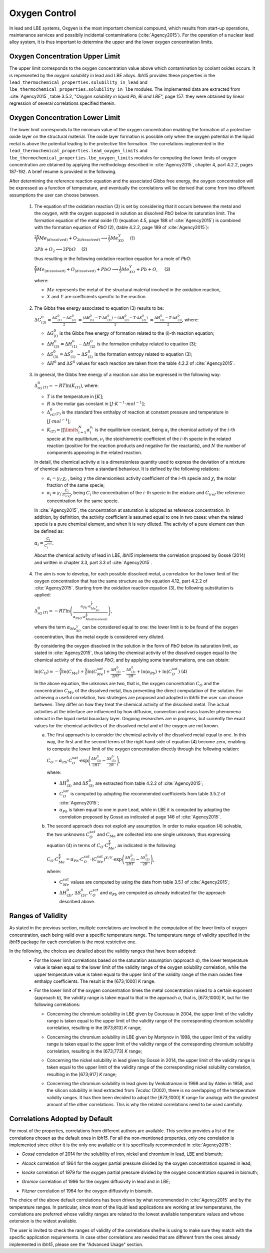 ++++++++++++++
Oxygen Control
++++++++++++++

In lead and LBE systems, Oxgyen is the most important chemical compound, which results
from start-up operations, maintenance services and possibily incidental contaminations (:cite:`Agency2015`).
For the operation of a nuclear lead alloy system, it is thus important to
determine the upper and the lower oxygen concentration limits.

.. _ Oxygen concentration upper limit:

Oxygen Concentration Upper Limit
================================

The upper limit corresponds to the oxygen concentration value above which contamination by coolant oxides occurs.
It is represented by the *oxygen solubility* in lead and LBE alloys. *lbh15* provides
these properties in the ``lead_thermochemical_properties.solubility_in_lead``
and ``lbe_thermochemical_properties.solubility_in_lbe`` modules.
The implemented data are extracted from :cite:`Agency2015`, table 3.5.2,
"*Oxygen solubility in liquid Pb, Bi and LBE*", page 157: they were obtained by linear regression of
several correlations specified therein.

.. _ Oxygen concentration lower limit:

Oxygen Concentration Lower Limit
================================

The lower limit corresponds to the minimum value of the oxygen concentration enabling the formation of a protective oxide layer on the structural material.
The oxide layer formation is possible only when the oxygen potential in the liquid metal is above the
potential leading to the protective film formation. The correlations implemented in the
``lead_thermochemical_properties.lead_oxygen_limits`` and ``lbe_thermochemical_properties.lbe_oxygen_limits``
modules for computing the lower limits of oxygen concentration are obtained by applying the methodology
described in :cite:`Agency2015`, chapter 4, part 4.2.2, pages 187-192. A brief resume is provided in the following.

After determining the reference reaction equation and the associated Gibbs free energy, the oxygen
concentration will be expressed as a function of temperature, and eventually the correlations will
be derived that come from two different assumptions the user can choose between.

..

  1. The equation of the oxidation reaction (3) is set by considering that it occurs
     between the metal and the oxygen, with the oxygen supposed in solution as dissolved *PbO* below its saturation limit.
     The formation equation of the metal oxide (1) (equation 4.5, page 188 of :cite:`Agency2015`) is combined with the formation
     equation of *PbO* (2), (table 4.2.2, page 189 of :cite:`Agency2015`):

     :math:`\frac{2X}{Y}Me_{(dissolved)} + O_{2(dissolved)} \longrightarrow \frac{2}{Y}Me_XO_Y \quad` (1)

     :math:`2Pb + O_2 \longrightarrow 2PbO \quad` (2)

     thus resulting in the following oxidation reaction equation for a mole of *PbO*:

     :math:`\frac{X}{Y}Me_{(dissolved)} + O_{(dissolved)} + PbO \longrightarrow \frac{1}{Y}Me_XO_Y + Pb + O`, :math:`\quad` (3)

     where:

     - :math:`Me` represents the metal of the structural material involved in the oxidation reaction,
     - :math:`X` and :math:`Y` are coefficients specific to the reaction.

..

  2. The Gibbs free energy associated to equation (3) results to be:

     :math:`\Delta G^0_{(3)} = \frac{\Delta G^0_{(1)}-\Delta G^0_{(2)}}{2}`
     :math:`= \frac{\left(\Delta H^0_{(1)}-T\cdot\Delta S^0_{(1)}\right)-\left(\Delta H^0_{(2)}-T\cdot\Delta S^0_{(2)}\right)}{2}`
     :math:`= \frac{\Delta H^0_{(3)}-T\cdot\Delta S^0_{(3)}}{2}`, where:

     - :math:`\Delta G^0_{(i)}` is the Gibbs free energy of formation related to the (i)-th reaction equation;
     - :math:`\Delta H^0_{(3)} = \Delta H^0_{(1)}-\Delta H^0_{(2)}` is the formation enthalpy related to equation (3);
     - :math:`\Delta S^0_{(3)} =\Delta S^0_{(1)}-\Delta S^0_{(2)}` is the formation entropy related to equation (3);
     - :math:`\Delta H^0` and :math:`\Delta S^0` values for each reaction are taken from the table 4.2.2 of :cite:`Agency2015`.

..

  3. In general, the Gibbs free energy of a reaction can also be expressed in the following way:

     :math:`\Delta_rG^0_{(T)} = -RT \ln{(K_{(T)})}`, where:

     - :math:`T` is the temperature in :math:`[K]`;

     - :math:`R` is the molar gas constant in :math:`[J\cdot K^{-1} \cdot mol^{-1}]`;

     - :math:`\Delta_rG^0_{(T)}` is the standard free enthalpy of reaction at constant pressure
       and temperature in :math:`[J\cdot mol^{-1}]`;

     - :math:`K_{(T)} = \prod\limits_{i=1}^{N} \alpha_i^{\nu_i}` is the equilibrium constant,
       being :math:`\alpha_i` the chemical activity of the :math:`i`-th specie at the equilibrium,
       :math:`\nu_i` the stoichiometric coefficient of the :math:`i`-th specie in the related reaction
       (positive for the reaction products and negative for the reactants), and :math:`N` the number of
       components appearing in the related reaction.

     In detail, the chemical activity :math:`\alpha` is a dimensionless quantity used to express the deviation
     of a mixture of chemical substances from a standard behaviour. It is defined by the following relations:

     - :math:`\alpha_i = \gamma_i\cdot\chi_i` , being :math:`\gamma` the dimensionless activity coefficient
       of the :math:`i`-th specie and :math:`\chi_i` the molar fraction of the same specie;

     - :math:`\alpha_i = \gamma_i\cdot\frac{C_i}{C_{iref}}`, being :math:`C_i` the concentration of the
       :math:`i`-th specie in the mixture and :math:`C_{iref}` the reference concentration for the same specie.

     In :cite:`Agency2015`, the concentration at saturation is adopted as reference concentration. In addition,
     by definition, the activity coefficient is assumed equal to one in two cases: when the related specie is a pure chemical
     element, and when it is very diluted. The activity of a pure element can then be defined as:
     
     :math:`\alpha_i=\frac{C_i}{C_i^{sat}}`.

     About the chemical activity of lead in LBE, *lbh15* implements the correlation proposed by Gossé (2014)
     and written in chapter 3.3, part 3.3 of :cite:`Agency2015`.

..

  4. The aim is now to develop, for each possible dissolved metal, a correlation for the lower limit of the
     oxygen concentration that has the same structure as the equation 4.12, part 4.2.2 of :cite:`Agency2015`. Starting from the
     oxidation reaction equation (3), the following substitution is applied:

     :math:`\Delta_rG^0_{(T)}=-RT\ln{\left(\frac{\alpha_{Pb}\cdot\alpha_{Me_XO_Y}^{\frac{1}{Y}}}{\alpha_{PbO}\cdot\alpha_{Me{(dissolved)}}^{\frac{X}{Y}}}\right)}`,

     where the term :math:`\alpha_{Me_XO_Y}` can be considered equal to one: the lower limit is to be found of the oxygen
     concentration, thus the metal oxyde is considered very diluted.

     By considering the oxygen dissolved in the solution in the form of *PbO* below its saturation limit, as stated in :cite:`Agency2015`,
     thus taking the chemical activity of the dissolved oxygen equal to the chemical activity of the dissolved *PbO*, and by
     applying some transformations, one can obtain:

     :math:`\ln{\left( C_O \right)} = - \frac{X}{Y}\ln{\left(C_{Me}\right)} + \frac{X}{Y}\ln{\left(C_{Me}^{sat}\right)} + \frac{\Delta H^0_{(3)}}{2RT} - \frac{\Delta S^0_{(3)}}{2R} + \ln{\left(\alpha_{Pb}\right)} + \ln{\left(C_O^{sat}\right)}`  (4)

     In the above equation, the unknows are two, that is, the oxygen concentration :math:`C_O` and the concentration
     :math:`C_{Me}` of the dissolved metal, thus preventing the direct computation of the solution. For achieving
     a useful correlation, two strategies are proposed and adopted in *lbh15* the user can choose between. They differ
     on how they treat the chemical activity of the dissolved metal. The actual activities at the interface are
     influenced by how diffusion, convection and mass transfer phenomena interact in the liquid metal boundary layer.
     Ongoing researches are in progress, but currently the exact values for the chemical activities of the dissolved
     metal and of the oxygen are not known.

     a. The first approach is to consider the chemical activity of the dissolved metal equal to one.
        In this way, the first and the second terms of the right hand side of equation (4) become zero, enabling to
        compute the lower limit of the oxygen concentration directly through the following relation:

        :math:`C_O = \displaystyle \alpha_{Pb} \cdot C_O^{sat} \cdot \exp{\left(\frac{\Delta H^0_{(3)}}{2RT} - \frac{\Delta S^0_{(3)}}{2R} \right)}`,

        where:
  
        - :math:`\Delta H^0_{(3)}` and :math:`\Delta S^0_{(3)}` are extracted from table 4.2.2 of :cite:`Agency2015`;

        - :math:`C_O^{sat}` is computed by adopting the recommended coefficients from table 3.5.2 of :cite:`Agency2015`;

        - :math:`\alpha_{Pb}` is taken equal to one in pure Lead, while in LBE it is computed by adopting the
          correlation proposed by Gossé as indicated at page 146 of :cite:`Agency2015`.

     b. The second approach does not exploit any assumption. In order to make equation (4) solvable, the two unknowns
        :math:`C_O^{sat}` and :math:`C_{Me}` are collected into one single unknown, thus expressing equation (4) in terms
        of :math:`C_O  \cdot C_{Me}^{\frac{X}{Y}}`, as indicated in the following:

        :math:`C_O \cdot C_{Me}^{\frac{X}{Y}} = \displaystyle \alpha_{Pb} \cdot C_O^{sat} \cdot \left(C_{Me}^{sat}\right)^{X/Y} \cdot \exp{\left(\frac{\Delta H^0_{(3)}}{2RT} - \frac{\Delta S^0_{(3)}}{2R}\right)}`,

        where:

        - :math:`C_{Me}^{sat}` values are computed by using the data from table 3.5.1 of :cite:`Agency2015`;

        - :math:`\Delta H^0_{(3)}`, :math:`\Delta S^0_{(3)}`, :math:`C_O^{sat}` and :math:`\alpha_{Pb}` are computed as already
          indicated for the approach described above.

.. _ Ranges of validity:

Ranges of Validity
==================

As stated in the previous section, multiple correlations are involved in the computation of the lower limits of
oxygen concentration, each being valid over a specific temperature range. The temperature range of
validity specified in the *lbh15* package for each correlation is the most restrictive one.

In the following, the choices are detailed about the validity ranges that have been adopted:
  - For the lower limit correlations based on the saturation assumption (approach *a*), the lower temperature
    value is taken equal to the lower limit of the validity range of the oxygen solubility correlation,
    while the upper temperature value is taken equal to the upper limit of the validity range of the main
    oxides free enthalpy coefficients. The result is the [673;1000] *K* range.
  
  ..

  - For the lower limit of the oxygen concentration times the metal concentration raised to a certain exponent (approach *b*),
    the validity range is taken equal to that in the approach *a*, that is, [673;1000] *K*, but for the following correlations:

    - Concerning the chromium solubility in LBE given by Courouau in 2004, the upper limit of the validity range
      is taken equal to the upper limit of the validity range of the corresponding chromium solubility correlation, resulting in the [673;813] *K* range;

    ..

    - Concerning the chromium solubility in LBE given by Martynov in 1998, the upper limit of the validity range
      is taken equal to the upper limit of the validity range of the corresponding chromium solubility correlation, resulting in the [673;773] *K* range;

    ..

    - Concerning the nickel solubility in lead given by Gossé in 2014, the upper limit of the validity range
      is taken equal to the upper limit of the validity range of the corresponding nickel solubility correlation, resulting in the [673;917] *K* range;

    ..
    
    - Concerning the chromium solubility in lead given by Venkatraman in 1998 and by Alden in 1958, and the silicon solubility
      in lead extracted from *Tecdoc* (2002), there is no overlapping of the temperature validity ranges. It has then been decided
      to adopt the [673;1000] *K* range for analogy with the greatest amount of the other correlations. This is why the related
      correlations need to be used carefully.

.. _ Correlations adopted by default:

Correlations Adopted by Default
===============================

For most of the properties, correlations from different authors are available. This section provides a list of the
correlations chosen as the default ones in *lbh15*. For all the non-mentioned properties, only one correlation is
implemented since either it is the only one available or it is specifically recommended in :cite:`Agency2015`:

- *Gossé* correlation of 2014 for the solubility of iron, nickel and chromium in lead, LBE and bismuth;

..

- *Alcock* correlation of 1964 for the oxygen partial pressure divided by the oxygen concentration squared in lead;

..

- *Isecke* correlation of 1979 for the oxygen partial pressure divided by the oxygen concentration squared in bismuth;

..

- *Gromov* correlation of 1996 for the oxygen diffusivity in lead and in LBE;

..

- *Fitzner* correlation of 1964 for the oxygen diffusivity in bismuth.

..

The choice of the above default correlations has been driven by what recommended in :cite:`Agency2015` and by the temperature ranges.
In particular, since most of the liquid lead applications are working at low temperatures, the correlations are preferred whose validity ranges
are related to the lowest available temperature values and whose extension is the widest available.

The user is invited to check the ranges of validity of the correlations she/he is using to make sure they match with the specific
application requirements. In case other correlations are needed that are different from the ones already implemented in *lbh15*, please see
the "Advanced Usage" section.

.. YET TO CHECK
.. +++++++++
   Tutorials
   +++++++++
   
   This section contains an example of the application of the complete package.
   We chose to performed this tutorial considering a liquid lead system, in a cylindrical iron thank.
   
   This tutorial is aimed to compute:
     - the temperature variation over time
   
     - the level of the liquid metal over temperature
   
     - the oxygen concentration limits over temperature
   
     - the mean limit oxygen concentration over temperature
   
   
   The user can define:
     - the mass of the system
   
     - the initial temperature
   
     - the simulation duration
   
     - the power variation
   
     - the starting and ending time of this varition
   
     - the radius of the tank
   
   
   - The first step is to import all the modules needed and to set the constants:
   
     .. code-block:: python
   
       """Tutorial using thermophysical and thermochemical
       correlations of the lbh15 python package"""
       import numpy as np
       import matplotlib.pyplot as plt
       from lbh15 import Lead
   
   
       if __name__ == "__main__":
   
           # Setting of the constants
           T_0 = 683  # [K]
           SIMULATION_TIME = 100  # [s]
           STEP_SIZE = 0.1  # [s]
           MASS = 100  # [kg]
           #  Power variation
           NET_POWER = 43000  # [W]
           VARIATION_START = 20  # [s]
           VARIATION_END = 70  # [s]
           RADIUS = 1  # [m]
   
   - We then have to create all the arrays that will contain the values we are interested in:
   
     .. code-block:: python
   
       # Creation of the arrays
       # Array containing the time values
       time = np.arange(0, SIMULATION_TIME, STEP_SIZE)
       # Array containing the heat variation values
       heat_variation = np.zeros(len(time)-1)
       # Array containing the temperature values
       temperature = np.zeros_like(time)
       # Array containing the lower oxygen concentration values
       lower_oxygen_concentration = np.zeros_like(time)
       # Array containing the upper oxygen concentration values
       upper_oxygen_concentration = np.zeros_like(time)
       # Array containing the level of the liquid metal in the tank
       level = np.zeros_like(time)
   
   - Before starting the loop which wil computes our results, we have to initialize the temperature
     and the power variation, such that at each time step of the total variation time,
     the power will have the same variation value. 
   
     .. code-block:: python
   
           # Filling of the heat variation array,
           # computed according to the power variation
           VAR_START_IDX = int(VARIATION_START/STEP_SIZE)
           VAR_END_IDX = int(VARIATION_END/STEP_SIZE)
           heat_variation[VAR_START_IDX:VAR_END_IDX] = (
               NET_POWER * STEP_SIZE)
   
           # Initialization
           temperature[0] = T_0
           system = Lead(T=T_0)
           h_0 = system.h
           upper_oxygen_concentration[0] = system.o_sol
           lower_oxygen_concentration[0] = system.lim_fe_sat
           volume = MASS / system.rho
           level[0] = volume / (np.pi * (RADIUS**2))
   
           # Looping
           for i in range(1, len(time)):
               # Solving heat balance
               h_i = np.sum(heat_variation[0:i])/MASS + h_0
               # Creation of an object at a T temperature deduced from the h value
               system = Lead(h=h_i)
               temperature[i] = system.T
               # Updating the lower oxygen concentration
               lower_oxygen_concentration[i] = system.lim_fe_sat
               # Updating the upper oxygen concentration
               upper_oxygen_concentration[i] = system.o_sol
               # Updating the volume of the system
               volume = MASS / system.rho
               # Updating the level of the liquid metal
               level[i] = volume / (np.pi * (RADIUS**2))
   
   - Finally, we have to plot the graphs we are interested in. Here an example of what can be obtained:
    
   .. figure:: figures/tutorials.png
      :width: 700
   
   .. note:: This example can be used with Bismuth or LBE and considering an other metal than iron for the thank.

